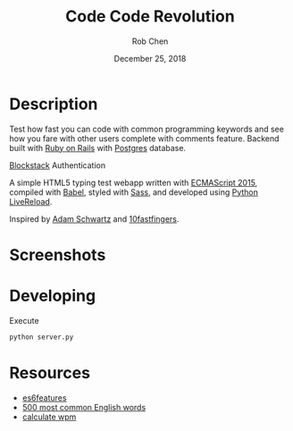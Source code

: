#+TITLE: Code Code Revolution
#+AUTHOR: Rob Chen
#+DATE: December 25, 2018

* Description
Test how fast you can code with common programming keywords and see how you fare with other users complete with comments feature.
Backend built with [[https://github.com/robertchen234/code-code-revolution-backend][Ruby on Rails]] with [[https://www.postgresql.org/][Postgres]] database.

[[https://blockstack.org][Blockstack]] Authentication

A simple HTML5 typing test webapp written with [[http://www.ecma-international.org/ecma-262/6.0/][ECMAScript 2015]],
compiled with [[https://babeljs.io/][Babel]], styled with [[http://sass-lang.com/][Sass]], and developed using [[https://github.com/lepture/python-livereload][Python
LiveReload]].

Inspired by
[[https://github.com/daschwa/typing-test][Adam Schwartz]] and  [[http://10fastfingers.com/typing-test/english][10fastfingers]].

* Screenshots
[[file:/public/screenshots/test.png]]
[[file:/public/screenshots/results.png]]
[[file:/public/screenshots/leaderboard.png]]
* Developing
Execute
#+BEGIN_SRC sh
  python server.py
#+END_SRC

* Resources
- [[https://github.com/lukehoban/es6features][es6features]]
- [[http://www.world-english.org/english500.htm][500 most common English words]]
- [[http://www.speedtypingonline.com/typing-equations][calculate wpm]]
